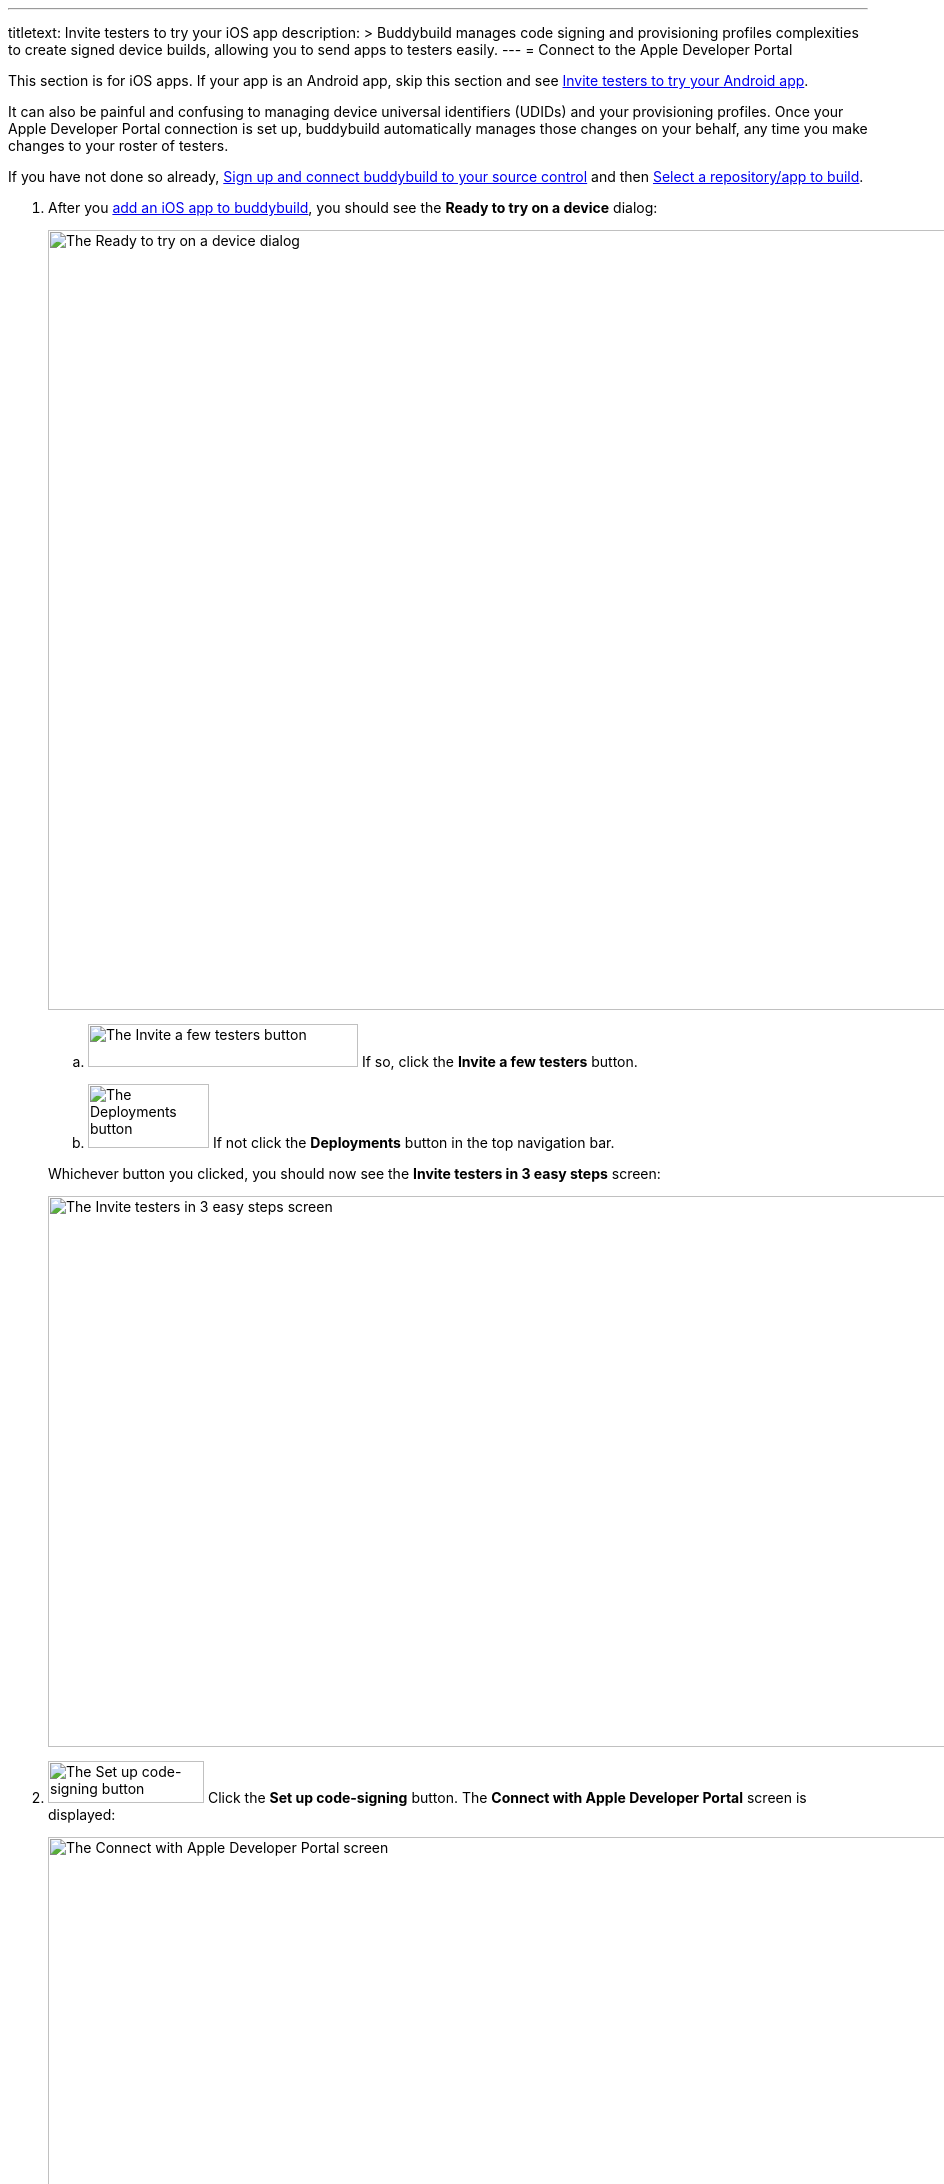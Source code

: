 ---
titletext: Invite testers to try your iOS app
description: >
  Buddybuild manages code signing and provisioning profiles complexities to
  create signed device builds, allowing you to send apps to testers easily.
---
= Connect to the Apple Developer Portal

pass:[<i class="fa fa-apple fa-3x right"></i>]
This section is for iOS apps. If your app is an Android app, skip this
section and see link:../android/invite_testers.adoc[Invite testers to
try your Android app].

It can also be painful and confusing to managing device universal
identifiers (UDIDs) and your provisioning profiles. Once your Apple
Developer Portal connection is set up, buddybuild automatically manages
those changes on your behalf, any time you make changes to your roster
of testers.

If you have not done so already, link:../connect/README.adoc[Sign up and
connect buddybuild to your source control] and then
link:../select.adoc[Select a repository/app to build].

. After you link:../select.adoc[add an iOS app to buddybuild], you should
  see the **Ready to try on a device** dialog:
+
image:img/dialog-ready_to_try_on_device.png["The Ready to try on a
device dialog", 1280, 780, role="frame"]
+
--
[loweralpha]
. image:img/button-invite_a_few_testers.png["The Invite a few testers
  button", 270, 43, role="right"]
  If so, click the **Invite a few testers** button.

. image:../img/button-deployments.png["The Deployments button", 121, 64,
  role="right"]
  If not click the **Deployments** button in the top navigation bar.
--
+
Whichever button you clicked, you should now see the **Invite testers in
3 easy steps** screen:
+
image:img/screen-invite_testers_3_steps.png["The Invite testers in 3
easy steps screen", 1280, 551, role="frame"]

. image:img/button-set_up_code-signing.png["The Set up code-signing
  button", 156, 42, role="right"]
  Click the **Set up code-signing** button. The **Connect with Apple
  Developer Portal** screen is displayed:
+
image:img/screen-connect_with_apple_developer_portal.png["The Connect
with Apple Developer Portal screen", 1280, 647, role="frame"]

. image:img/button-connect.png["The Connect button", 268, 37,
  role="right"]
  Enter your Apple ID and password, then click the **Connect** button.
+
--
[loweralpha]
. If you have two-factor authentication enabled for your Apple ID, a
**Two-Factor Authentication** notice screen is displayed, reminding you
that logins require a new verification code every 30 days:
+
image:img/screen-2fa_warning.png["The Two Factor Authentication notice
screen", 1280, 640, role="frame"]

. image:img/button-continue_to_enter_2fa.png["The Continue to enter your
  verification code button", 322, 37, role="right"]
  If you see this screen, click the **Continue to enter your
  verification code** button. The **Two-factor authentication** screen
  is displayed:
+
image:img/screen-enter_2fa.png["The Two-factor verification screen",
1280, 377, role="frame"]

. Enter the two-factor verification code that Apple has sent to your
  laptop or mobile device.
--
+
The **Upload certificates** screen is displayed:
+
image:img/screen-upload_certificates.png["The Upload Certificates
screen", 1280, 581, role="frame"]

You are now connected to the Apple Developer Portal! Continue with
link:upload_certificates.adoc[Upload your iOS certificates].
